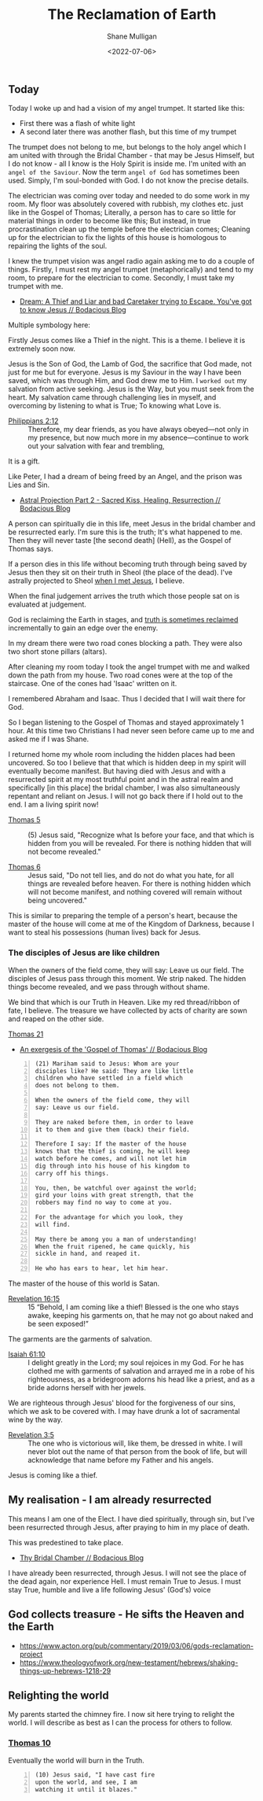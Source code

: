 #+LATEX_HEADER: \usepackage[margin=0.5in]{geometry}
#+OPTIONS: toc:nil

#+HUGO_BASE_DIR: /home/shane/var/smulliga/source/git/pneumatology/pneumatology-hugo
#+HUGO_SECTION: ./post

#+TITLE: The Reclamation of Earth
#+DATE: <2022-07-06>
#+AUTHOR: Shane Mulligan
#+KEYWORDS: faith

** Today
Today I woke up and had a vision of my angel trumpet.
It started like this:
- First there was a flash of white light
- A second later there was another flash, but this time of my trumpet

The trumpet does not belong to me, but belongs to the holy angel which I am united with through the Bridal Chamber - that may be Jesus Himself, but I do not know - all I know is the Holy Spirit is inside me.
I'm united with an =angel of the Saviour=. Now the term =angel of God= has sometimes been used.
Simply, I'm soul-bonded with God. I do not know the precise details.

The electrician was coming over today and needed to do some work in my room.
My floor was absolutely covered with rubbish, my clothes etc. just like in the
Gospel of Thomas; Literally, a person has to care so little for material things in order to become like this; But instead, in true procrastination clean up the temple before the electrician comes; Cleaning up for the electrician to fix the lights of this house is homologous to repairing the lights of the soul.

I knew the trumpet vision was angel radio again asking me to do a couple of things.
Firstly, I must rest my angel trumpet (metaphorically) and tend to my room, to prepare for the electrician to come.
Secondly, I must take my trumpet with me.

- [[https://mullikine.github.io/posts/dream-a-thief-and-liar-trying-to-escape/][Dream: A Thief and Liar and bad Caretaker trying to Escape. You've got to know Jesus // Bodacious Blog]]

Multiple symbology here:

Firstly Jesus comes like a Thief in the night.
This is a theme. I believe it is extremely soon now.

Jesus is the Son of God, the Lamb of God, the sacrifice that God made, not just for me but for everyone.
Jesus is my Saviour in the way I have been saved, which was through Him, and God drew me to Him.
I =worked out= my salvation from active seeking. Jesus is the Way, but you must seek from the heart.
My salvation came through challenging lies in myself, and overcoming by listening to what is True; To knowing what Love is.

+ [[https://biblehub.com/philippians/2-12.htm][Philippians 2:12]] :: Therefore, my dear friends, as you have always obeyed—not only in my presence, but now much more in my absence—continue to work out your salvation with fear and trembling,

It is a gift.

Like Peter, I had a dream of being freed by an Angel, and the prison was Lies and Sin.

- [[https://mullikine.github.io/posts/astral-projection-pt-2/][Astral Projection Part 2 - Sacred Kiss, Healing, Resurrection // Bodacious Blog]]

A person can spiritually die in this life, meet Jesus in the bridal chamber and be resurrected early. I'm sure this is the truth; It's what happened to me.
Then they will never taste [the second death] (Hell), as the Gospel of Thomas says.

If a person dies in this life without becoming truth through being saved by Jesus then they sit on their truth in Sheol (the place of the dead).
I've astrally projected to Sheol [[https://mullikine.github.io/posts/astral-projection/][when I met Jesus]], I believe.

When the final judgement arrives the truth which those people sat on is evaluated at judgement.

God is reclaiming the Earth in stages, and [[https://mullikine.github.io/posts/apology/][truth is sometimes reclaimed]] incrementally to gain an edge over the enemy.

In my dream there were two road cones blocking a path.
They were also two short stone pillars (altars).

After cleaning my room today I took the angel trumpet with me and walked down the path from my house. Two road cones were at the top of the staircase. One of the cones had 'Isaac' written on it.

I remembered Abraham and Isaac. Thus I decided that I will wait there for God.

So I began listening to the Gospel of Thomas and stayed approximately 1 hour. At this time two Christians I had never seen before came up to me and asked me if I was Shane.

# I then shared my knowledge with them. Firstly, I believe I have soul bonded with God and hold an angel trumpet.

I returned home my whole room including the hidden places had been uncovered.
So too I believe that that which is hidden deep in my spirit will eventually become manifest.
But having died with Jesus and with a resurrected spirit at my most truthful point and in the astral realm and specifically [in this place] the bridal chamber, I was also simultaneously repentant and reliant on Jesus.
I will not go back there if I hold out to the end. I am a living spirit now!

+ [[http://www.earlychristianwritings.com/thomas/gospelthomas5.html][Thomas 5]] :: (5) Jesus said, "Recognize what Is before your face, and that which is hidden from you will be revealed. For there is nothing hidden that will not become revealed."

+ [[http://www.earlychristianwritings.com/thomas/gospelthomas6.html][Thomas 6]] :: Jesus said, "Do not tell lies, and do not do what you hate, for all things are revealed before heaven. For there is nothing hidden which will not become manifest, and nothing covered will remain without being uncovered."

This is similar to preparing the temple of a person's heart, because the master of the house will come at me of the Kingdom of Darkness, because I want to steal his possessions (human lives) back for Jesus.

*** The disciples of Jesus are like children
When the owners of the field come, they will say: Leave us our field.
The disciples of Jesus pass through this moment.
We strip naked. The hidden things become revealed, and we pass through without shame.

We bind that which is our Truth in Heaven.
Like my red thread/ribbon of fate, I believe.
The treasure we have collected by acts of charity are sown and reaped on the other side.

[[http://www.earlychristianwritings.com/thomas/gospelthomas21.html][Thomas 21]]
- [[https://mullikine.github.io/posts/gospel-of-thomas/][An exergesis of the 'Gospel of Thomas' // Bodacious Blog]]

#+BEGIN_SRC text -n :async :results verbatim code
  (21) Mariham said to Jesus: Whom are your
  disciples like? He said: They are like little
  children who have settled in a field which
  does not belong to them.
  
  When the owners of the field come, they will
  say: Leave us our field.
  
  They are naked before them, in order to leave
  it to them and give them (back) their field.
  
  Therefore I say: If the master of the house
  knows that the thief is coming, he will keep
  watch before he comes, and will not let him
  dig through into his house of his kingdom to
  carry off his things.
  
  You, then, be watchful over against the world;
  gird your loins with great strength, that the
  robbers may find no way to come at you.
  
  For the advantage for which you look, they
  will find.
  
  May there be among you a man of understanding!
  When the fruit ripened, he came quickly, his
  sickle in hand, and reaped it.
  
  He who has ears to hear, let him hear.
#+END_SRC

The master of the house of this world is Satan.

+ [[https://www.biblegateway.com/passage/?search=Revelation%2016%3A15%2CMatthew%2024%3A43%2C1%20Thessalonians%205%3A2%2C1%20Thessalonians%205%3A4%2C2%20Peter%203%3A10&version=ESV][Revelation 16:15]] :: 15 “Behold, I am coming like a thief! Blessed is the one who stays awake, keeping his garments on, that he may not go about naked and be seen exposed!”

The garments are the garments of salvation.

+ [[https://dailyverses.net/isaiah/61/10][Isaiah 61:10]] :: I delight greatly in the Lord; my soul rejoices in my God. For he has clothed me with garments of salvation and arrayed me in a robe of his righteousness, as a bridegroom adorns his head like a priest, and as a bride adorns herself with her jewels.

We are righteous through Jesus' blood for the forgiveness of our sins, which we ask to be covered with.
I may have drunk a lot of sacramental wine by the way.

+ [[https://biblia.com/bible/esv/revelation/3/5][Revelation 3:5]] :: The one who is victorious will, like them, be dressed in white. I will never blot out the name of that person from the book of life, but will acknowledge that name before my Father and his angels.

Jesus is coming like a thief.

** My realisation - I am already resurrected
This means I am one of the Elect.
I have died spiritually, through sin, but I've been resurrected through Jesus, after praying to him in my place of death.

This was predestined to take place.

- [[https://mullikine.github.io/posts/thy-bridal-chamber/][Thy Bridal Chamber // Bodacious Blog]]

I have already been resurrected, through Jesus.
I will not see the place of the dead again, nor experience Hell.
I must remain True to Jesus.
I must stay True, humble and live a life following Jesus' (God's) voice

** God collects treasure - He sifts the Heaven and the Earth
- https://www.acton.org/pub/commentary/2019/03/06/gods-reclamation-project
- https://www.theologyofwork.org/new-testament/hebrews/shaking-things-up-hebrews-1218-29

** Relighting the world
My parents started the chimney fire.
I now sit here trying to relight the world.
I will describe as best as I can the process for others to follow.

*** [[http://www.earlychristianwritings.com/thomas/gospelthomas10.html][Thomas 10]]
Eventually the world will burn in the Truth.

#+BEGIN_SRC text -n :async :results verbatim code
  (10) Jesus said, "I have cast fire
  upon the world, and see, I am
  watching it until it blazes."
#+END_SRC